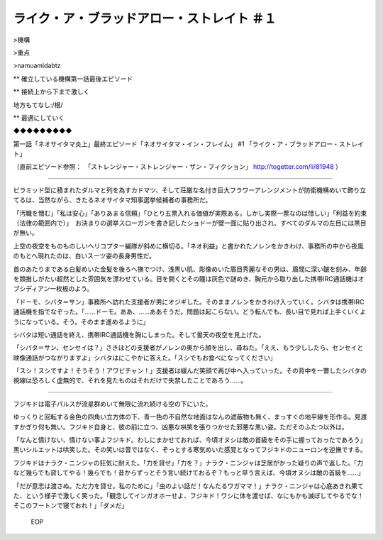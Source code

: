 ================================================================
ライク・ア・ブラッドアロー・ストレイト ＃１
================================================================

>機構

>重点

>namuamidabtz

** 確立している機構第一話最後エピソード

** 接続上から下まで激しく

地方もてなし:/根/

** 最適にしていく

◆◆◆◆◆◆◆◆◆

第一話「ネオサイタマ炎上」最終エピソード「ネオサイタマ・イン・フレイム」 #1 「ライク・ア・ブラッドアロー・ストレイト」

（直前エピソード参照：　「ストレンジャー・ストレンジャー・ザン・フィクション」 http://togetter.com/li/81948 ）

-------

ピラミッド型に積まれたダルマと列を為すカドマツ、そして荘厳な名付き巨大フラワーアレンジメントが防衛機構めいて飾り立てるは、当然ながら、きたるネオサイタマ知事選挙候補者の事務所だ。

「汚職を憎む」「私は安心」「ありあまる信頼」「ひとり五票入れる価値が実際ある。しかし実際一票なのは惜しい」「利益を約束（法律の範囲内で）」　お決まりの選挙スローガンを書き記したショドーが壁一面に貼り出され、すべてのダルマの左目には黒目が無い。

上空の夜空をものものしいヘリコプター編隊が斜めに横切る。「ネオ利益」と書かれたノレンをかきわけ、事務所の中から夜風のもとへ現れたのは、白いスーツ姿の長身男性だ。

首のあたりまである白髪めいた金髪を後ろへ撫でつけ、浅黒い肌、彫像めいた眉目秀麗なその男は、眉間に深い皺を刻み、年齢を類推しがたい超然とした雰囲気を漂わせている。目を開くとその瞳は灰色で謎めき、胸元から取り出した携帯IRC通話機はオブシディアン一枚板のよう。

「ドーモ、シバタ＝サン」事務所へ訪れた支援者が男にオジギした。そのままノレンをかきわけ入っていく。シバタは携帯IRC通話機を指でなぞった。「……ドーモ。ああ、……ああそうだ。問題は起こらない。どう転んでも、長い目で見れば上手くいくようになっている。そう。そのまま進めるように」

シバタは短い通話を終え、携帯IRC通話機を胸にしまった。そして曇天の夜空を見上げた。

「シバタ＝サン、センセイは？」さきほどの支援者がノレンの奥から顔を出し、尋ねた。「ええ、もう少ししたら、センセイと映像通話がつながりますよ」シバタはにこやかに答えた。「スシでもお食べになってください」

「スシ！スシですよ！そうそう！アワビチャン！」支援者は緩んだ笑顔で再び中へ入っていった。その背中を一瞥したシバタの視線は恐ろしく虚無的で、それを見たものはそれだけで失禁したことであろう……。

------

フジキドは電子パルスが流星群めいて無限に流れ続ける空の下にいた。

ゆっくりと回転する金色の四角い立方体の下、青一色の不自然な地面はなんの遮蔽物も無く、まっすぐの地平線を形作る。見渡すかぎり何も無い。フジキド自身と、彼の前に立つ、凶悪な哄笑を張りつかせた邪悪な黒い姿。ただそのふたつ以外は。

「なんと情けない、情けない事よフジキド。わしにまかせておれば、今頃オヌシは敵の首級をその手に握っておったであろう」黒いシルエットは哄笑した。その笑いは音ではなく、ぞっとする寒気めいた感覚となってフジキドのニューロンを逆撫でする。

フジキドはナラク・ニンジャの狂気に耐えた。「力を貸せ」「力を？」ナラク・ニンジャは芝居がかった疑りの声で返した。「力など幾らでも貸してやる！幾らでも！昔からずっとそう言い続けておるぞ？もっと早う言えば、今頃オヌシは敵の首級を……」

「だが意志は渡さぬ。ただ力を貸せ。私のために」「虫のよい話だ！なんたるワガママ！」ナラク・ニンジャは心底あきれ果てた、という様子で激しく笑った。「観念してインガオホーせよ、フジキド！ワシに体を渡せば、なにもかも滅ぼしてやるでな！そこのフートンで寝ておれ！」「ダメだ」

 EOP
